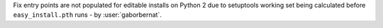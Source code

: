 Fix entry points are not populated for editable installs on Python 2 due to setuptools working set being calculated
before ``easy_install.pth`` runs - by :user:`gaborbernat`.
